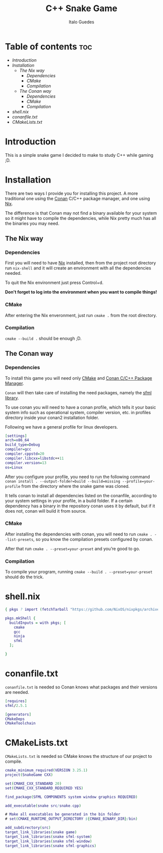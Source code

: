 #+title: C++ Snake Game
#+author: Italo Guedes
#+property: header-args :tangle 

* Table of contents :toc:
- [[Introduction]]
- [[Installation]]
  - [[The Nix way]]
    - [[Dependencies]]
    - [[CMake]]
    - [[Compilation]]
  - [[The Conan way]]
    - [[Dependencies]]
    - [[CMake]]
    - [[Compilation]]
- [[shell.nix]]
- [[conanfile.txt]]
- [[CMakeLists.txt]]

* Introduction
This is a simple snake game I decided to make to study C++ while gaming ;D.

* Installation
There are two ways I provide you for installing this project. A more
traditional one using the [[https://conan.io/][Conan]] C/C++ package manager, and one using [[https://nixos.org/][Nix]].

The difference is that Conan may not find a binary available for your
system so it might have to compile the dependencies, while Nix pretty
much has all the binaries you may need.

** The Nix way
*** Dependencies
First you will need to have [[https://nixos.org/download.html][Nix]] installed, then from the project root directory
run ~nix-shell~ and it will create an environment with all the dependencies needed.

To quit the Nix environment just press Control+d.

*Don't forget to log into the environment when you want to compile things!*

*** CMake
After entering the Nix enveronment, just run ~cmake .~ from the root directory.

*** Compilation
~cmake --build .~ should be enough ;D.

** The Conan way
*** Dependencies
To install this game you will need only [[https://cmake.org/download/][CMake]] and [[https://conan.io/downloads.html][Conan C/C++ Package Manager]].

~Conan~ will then take care of installing the need packages, namely the [[https://www.sfml-dev.org/][sfml library]].

To use conan you will need to have a conan profile, which tells it your basic system
info such as operational system, compiler version, etc. in profiles directory inside
your conan2 installation folder.

Following we have a general profile for linux developers.

#+begin_src dot :tangle no
[settings]
arch=x86_64
build_type=Debug
compiler=gcc
compiler.cppstd=20
compiler.libcxx=libstdc++11
compiler.version=13
os=Linux 
#+end_src

After you configure your profile, you need to run the following command
~conan install . --output-folder=build --build=missing --profile=your-profile~
from the directory where the snake game was cloned.

It tells conan to install all dependencies listed on the conanfile, according to your
system settings in your profile, in a build folder. If a certain dependency has a binary
in the repository conan uses it by default, but if it does not, conan will build it from
source.

*** CMake
After installing the dependencies with conan, you will need to run
~cmake . --list-presets~, so you know the compilation presets configured by conan.

After that run ~cmake . --preset=your-preset~ and you’re good to go.

*** Compilation
To compile your program, running ~cmake --build . --preset=your-preset~ should do the
trick.

* shell.nix
#+begin_src dot :tangle shell.nix
  { pkgs ? import (fetchTarball "https://github.com/NixOS/nixpkgs/archive/c7a18f89ef1dc423f57f3de9bd5d9355550a5d15.tar.gz") {} }:

  pkgs.mkShell {
    buildInputs = with pkgs; [
      cmake
      gcc
      ninja
      sfml
    ];
  
  }
#+end_src

* conanfile.txt
~conanfile.txt~ is needed so Conan knows what packages and their versions are needed.

#+begin_src dot :tangle conanfile.txt
  [requires]
  sfml/2.5.1

  [generators]
  CMakeDeps
  CMakeToolchain
#+end_src

* CMakeLists.txt
~CMakeLists.txt~ is needed so CMake knows the structure of our project to compile.

#+begin_src dot :tangle CMakeLists.txt
  cmake_minimum_required(VERSION 3.25.1)
  project(SnakeGame CXX)

  set(CMAKE_CXX_STANDARD 20)
  set(CMAKE_CXX_STANDARD_REQUIRED YES)

  find_package(SFML COMPONENTS system window graphics REQUIRED)

  add_executable(snake src/snake.cpp)

  # Make all executables be generated in the bin folder
  # set(CMAKE_RUNTIME_OUTPUT_DIRECTORY ${CMAKE_BINARY_DIR}/bin)

  add_subdirectory(src)
  target_link_libraries(snake game)
  target_link_libraries(snake sfml-system)
  target_link_libraries(snake sfml-window)
  target_link_libraries(snake sfml-graphics)

#+end_src
